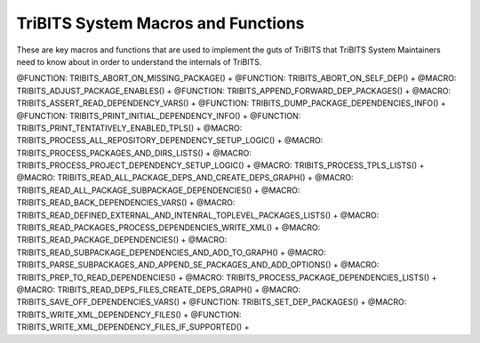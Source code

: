 .. WARNING: The file TribitsSystemMacroFunctionDoc.rst is autogenerated from
.. the file TribitsSystemMacroFunctionDocTemplate.rst in the script
.. generate-dev-guide.sh.  Only the file
.. TribitsSystemMacroFunctionDocTemplate.rst should be directly modified!

TriBITS System Macros and Functions
-----------------------------------

These are key macros and functions that are used to implement the guts of
TriBITS that TriBITS System Maintainers need to know about in order to
understand the internals of TriBITS.

@FUNCTION: TRIBITS_ABORT_ON_MISSING_PACKAGE() +
@FUNCTION: TRIBITS_ABORT_ON_SELF_DEP() +
@MACRO:    TRIBITS_ADJUST_PACKAGE_ENABLES() +
@FUNCTION: TRIBITS_APPEND_FORWARD_DEP_PACKAGES() +
@MACRO:    TRIBITS_ASSERT_READ_DEPENDENCY_VARS() +
@FUNCTION: TRIBITS_DUMP_PACKAGE_DEPENDENCIES_INFO() +
@FUNCTION: TRIBITS_PRINT_INITIAL_DEPENDENCY_INFO() +
@FUNCTION: TRIBITS_PRINT_TENTATIVELY_ENABLED_TPLS() +
@MACRO:    TRIBITS_PROCESS_ALL_REPOSITORY_DEPENDENCY_SETUP_LOGIC() +
@MACRO:    TRIBITS_PROCESS_PACKAGES_AND_DIRS_LISTS() +
@MACRO:    TRIBITS_PROCESS_PROJECT_DEPENDENCY_SETUP_LOGIC() +
@MACRO:    TRIBITS_PROCESS_TPLS_LISTS() +
@MACRO:    TRIBITS_READ_ALL_PACKAGE_DEPS_AND_CREATE_DEPS_GRAPH() +
@MACRO:    TRIBITS_READ_ALL_PACKAGE_SUBPACKAGE_DEPENDENCIES() +
@MACRO:    TRIBITS_READ_BACK_DEPENDENCIES_VARS() +
@MACRO:    TRIBITS_READ_DEFINED_EXTERNAL_AND_INTENRAL_TOPLEVEL_PACKAGES_LISTS() +
@MACRO:    TRIBITS_READ_PACKAGES_PROCESS_DEPENDENCIES_WRITE_XML() +
@MACRO:    TRIBITS_READ_PACKAGE_DEPENDENCIES() +
@MACRO:    TRIBITS_READ_SUBPACKAGE_DEPENDENCIES_AND_ADD_TO_GRAPH() +
@MACRO:    TRIBITS_PARSE_SUBPACKAGES_AND_APPEND_SE_PACKAGES_AND_ADD_OPTIONS() +
@MACRO:    TRIBITS_PREP_TO_READ_DEPENDENCIES() +
@MACRO:    TRIBITS_PROCESS_PACKAGE_DEPENDENCIES_LISTS() +
@MACRO:    TRIBITS_READ_DEPS_FILES_CREATE_DEPS_GRAPH() +
@MACRO:    TRIBITS_SAVE_OFF_DEPENDENCIES_VARS() +
@FUNCTION: TRIBITS_SET_DEP_PACKAGES() +
@MACRO:    TRIBITS_WRITE_XML_DEPENDENCY_FILES() +
@FUNCTION: TRIBITS_WRITE_XML_DEPENDENCY_FILES_IF_SUPPORTED() +
